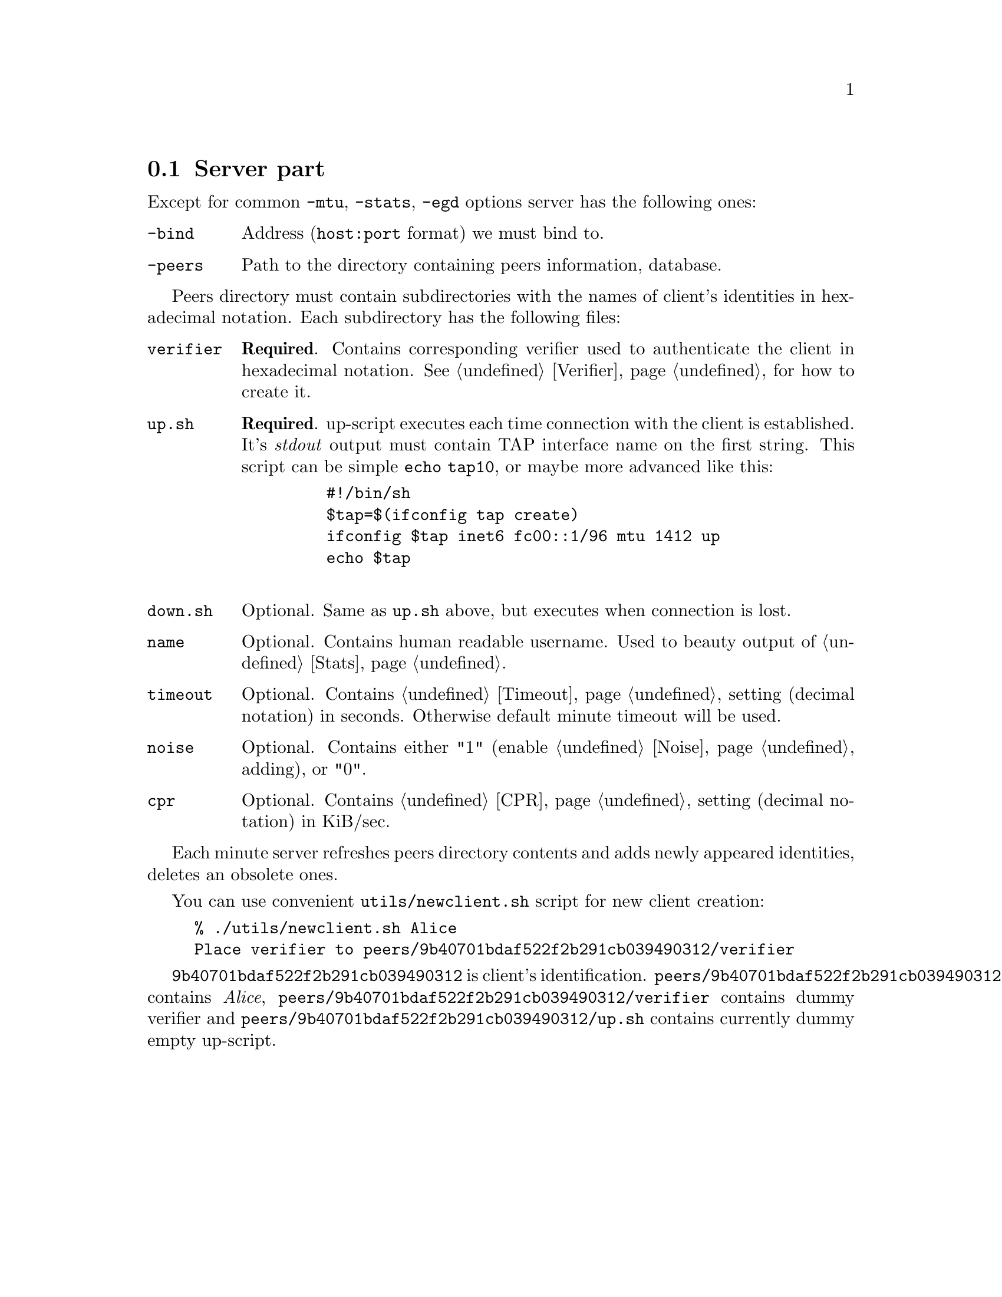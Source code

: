 @node Server part
@section Server part

Except for common @code{-mtu}, @code{-stats}, @code{-egd} options server
has the following ones:

@table @code
@item -bind
Address (@code{host:port} format) we must bind to.
@item -peers
Path to the directory containing peers information, database.
@end table

Peers directory must contain subdirectories with the names of client's
identities in hexadecimal notation. Each subdirectory has the following
files:

@table @code

@item verifier
@strong{Required}. Contains corresponding verifier used to authenticate
the client in hexadecimal notation. See @ref{Verifier} for how
to create it.

@item up.sh
@strong{Required}. up-script executes each time connection with the
client is established. It's @emph{stdout} output must contain TAP
interface name on the first string. This script can be simple
@code{echo tap10}, or maybe more advanced like this:
    @example
    #!/bin/sh
    $tap=$(ifconfig tap create)
    ifconfig $tap inet6 fc00::1/96 mtu 1412 up
    echo $tap
    @end example

@item down.sh
Optional. Same as @code{up.sh} above, but executes when connection is
lost.

@item name
Optional. Contains human readable username. Used to beauty output of
@ref{Stats}.

@item timeout
Optional. Contains @ref{Timeout} setting (decimal notation) in seconds.
Otherwise default minute timeout will be used.

@item noise
Optional. Contains either "1" (enable @ref{Noise} adding), or "0".

@item cpr
Optional. Contains @ref{CPR} setting (decimal notation) in KiB/sec.

@end table

Each minute server refreshes peers directory contents and adds newly
appeared identities, deletes an obsolete ones.

You can use convenient @code{utils/newclient.sh} script for new client
creation:

@example
% ./utils/newclient.sh Alice
Place verifier to peers/9b40701bdaf522f2b291cb039490312/verifier
@end example

@code{9b40701bdaf522f2b291cb039490312} is client's identification.
@code{peers/9b40701bdaf522f2b291cb039490312/name} contains @emph{Alice},
@code{peers/9b40701bdaf522f2b291cb039490312/verifier} contains dummy
verifier and @code{peers/9b40701bdaf522f2b291cb039490312/up.sh} contains
currently dummy empty up-script.
